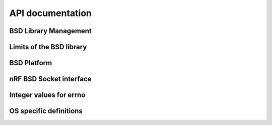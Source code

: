 .. bsdlib_api:

API documentation
#################


BSD Library Management
**********************

.. doxygengroup:: bsd
   :project: nrfxlib
   :members:


Limits of the BSD library
*************************

.. doxygengroup:: bsd_limits
   :project: nrfxlib
   :members:

BSD Platform
************

.. doxygengroup:: bsd_platform_ipc
   :project: nrfxlib
   :members:

.. doxygengroup:: bsd_version
   :project: nrfxlib
   :members:

.. doxygengroup:: bsd_reserved_memory
   :project: nrfxlib
   :members:

.. doxygengroup:: BSD_reserved_interrupts
   :project: nrfxlib
   :members:

nRF BSD Socket interface
************************

.. doxygengroup:: nrf_socket
   :project: nrfxlib
   :members:

Integer values for errno
************************

.. doxygengroup:: nrf_errno
   :project: nrfxlib
   :members:

OS specific definitions
***********************

.. doxygengroup:: bsd_os
   :project: nrfxlib
   :members:
